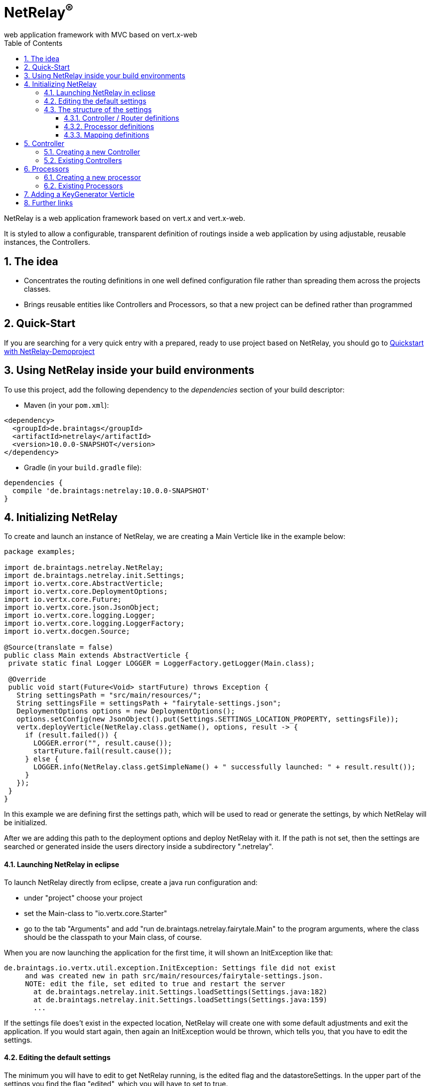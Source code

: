 :numbered:
:toc: left
:toclevels: 3

= NetRelay^(R)^ +
web application framework with MVC based on vert.x-web

NetRelay is a web application framework based on vert.x and vert.x-web.

It is styled to allow a configurable,
transparent definition of routings inside a web application by using adjustable, reusable instances, the Controllers.

== The idea
* Concentrates the routing definitions in one well defined configuration file rather than spreading them across the
projects classes.
* Brings reusable entities like Controllers and Processors, so that a new project can be defined rather than
programmed

== Quick-Start
If you are searching for a very quick entry with a prepared, ready to use project based on NetRelay, you should go to
link:https://github.com/BraintagsGmbH/NetRelay-Demoproject[ Quickstart with NetRelay-Demoproject]

== Using NetRelay inside your build environments
To use this project, add the following dependency to the _dependencies_ section of your build descriptor:


* Maven (in your `pom.xml`):

[source,xml,subs="+attributes"]
----
<dependency>
  <groupId>de.braintags</groupId>
  <artifactId>netrelay</artifactId>
  <version>10.0.0-SNAPSHOT</version>
</dependency>
----

* Gradle (in your `build.gradle` file):

[source,groovy,subs="+attributes"]
----
dependencies {
  compile 'de.braintags:netrelay:10.0.0-SNAPSHOT'
}
----

== Initializing NetRelay
To create and launch an instance of NetRelay, we are creating a Main Verticle like in the example below:

[source, java]
----
package examples;

import de.braintags.netrelay.NetRelay;
import de.braintags.netrelay.init.Settings;
import io.vertx.core.AbstractVerticle;
import io.vertx.core.DeploymentOptions;
import io.vertx.core.Future;
import io.vertx.core.json.JsonObject;
import io.vertx.core.logging.Logger;
import io.vertx.core.logging.LoggerFactory;
import io.vertx.docgen.Source;

@Source(translate = false)
public class Main extends AbstractVerticle {
 private static final Logger LOGGER = LoggerFactory.getLogger(Main.class);

 @Override
 public void start(Future<Void> startFuture) throws Exception {
   String settingsPath = "src/main/resources/";
   String settingsFile = settingsPath + "fairytale-settings.json";
   DeploymentOptions options = new DeploymentOptions();
   options.setConfig(new JsonObject().put(Settings.SETTINGS_LOCATION_PROPERTY, settingsFile));
   vertx.deployVerticle(NetRelay.class.getName(), options, result -> {
     if (result.failed()) {
       LOGGER.error("", result.cause());
       startFuture.fail(result.cause());
     } else {
       LOGGER.info(NetRelay.class.getSimpleName() + " successfully launched: " + result.result());
     }
   });
 }
}

----

In this example we are defining first the settings path, which will be used to read or generate the settings, by
which NetRelay will be initialized.

After we are adding this path to the deployment options and deploy NetRelay with
it. If the path is not set, then the settings are searched or generated inside the users directory inside a
subdirectory ".netrelay".

==== Launching NetRelay in eclipse
To launch NetRelay directly from eclipse, create a java run configuration and:

* under "project" choose your project
* set the Main-class to "io.vertx.core.Starter"
* go to the tab "Arguments" and add "run de.braintags.netrelay.fairytale.Main" to the program arguments, where the
class should be the classpath to your Main class, of course. +

When you are now launching the application for the first time, it will shown an InitException like that:

----
de.braintags.io.vertx.util.exception.InitException: Settings file did not exist
     and was created new in path src/main/resources/fairytale-settings.json.
     NOTE: edit the file, set edited to true and restart the server
       at de.braintags.netrelay.init.Settings.loadSettings(Settings.java:182)
       at de.braintags.netrelay.init.Settings.loadSettings(Settings.java:159)
       ...
----

If the settings file does't exist in the expected location, NetRelay will create one with some default adjustments
and exit the application. If you would start again, then again an InitException would be thrown, which tells you,
that you have to edit the settings. +

==== Editing the default settings

The minimum you will have to edit to get NetRelay running, is the edited flag and the datastoreSettings. In the upper
part of the settings you find the flag "edited", which you will have to set to true. +
Additionally you have to edit the datastoreSettings. In this example we are expecting, that at your place a MongoDb
is running.

[source, json]
----
{
  "serverPort" : 8080,
  "hostName" : "localhost",
  "edited" : true,
  "defaultLoginPage" : "/backend/login.html",
  "datastoreSettings" : {
  "datastoreInit" : "de.braintags.io.vertx.pojomapper.mongo.init.MongoDataStoreInit",
  "properties" : {
    "startMongoLocal" : "false",
    "handleReferencedRecursive" : "true",
    "localPort" : "27018",
    "connection_string" : "mongodb://localhost:27017",
    "shared" : "false"
  },
  "databaseName" : "fairytale",
  ...
}
----

If you prefer a MySql, then here is the suitable configuration template:

[source, json]
----

  "datastoreSettings" : {
    "datastoreInit" : "de.braintags.io.vertx.pojomapper.mysql.init.MySqlDataStoreinit",
    "properties" : {
    "host" : "localhost",
    "port" : "3306",
    "username" : "username",
    "password" : "password",
    "shared" : "false"
  },
  "databaseName" : "fairytale"
},
...

----

If you are now launching the application, you should no more get an exception. +
To get a first success:

* add a new directory to your project with the name "templates"
* Add a new file "index.html" to the templates directory
* add the magic text "Hello world" to this template and save it
* open "localhost:8080" in a browser

NOTE: When the default settings are generated they contain a definition, which uses Thymeleaf to serve dynamic pages.
The adjustment indicates, that the Thymeleaf templates must reside inside a directory named "templates" and that
Thymeleaf
shall be activated on nearly any route.


=== The structure of the settings

The settings are consisting mainly of five parts:

* some application specific adjustments like the port, where the server shall run, or the even the
`MailClientSettings` to enable the system to send and receive emails by controllers
or processors
* the datastore settings to define, which `IDataStore` shall be used by
NetRelay. ( This will include the use of the coming MultiDataStores from the project
link:https://github.com/BraintagsGmbH/vertx-pojo-mapper[ vertx-pojo-mapper ] )
* the Router / Controller definitions to configure `IController`s and to
define, which Controller shall be executed under which route
* the processor definitions contain the configuration of regular processed jobs
* the mapping definitions contain the specification of the pojo-mappers, which are used by the current application

==== Controller / Router definitions

The Controller / Router definitions of the settings are determining, which logic is executed by which route.

In general such a definitions consists of:

* name +
the name specified here is used for display
* controller +
the Class as instance of `IController`, which shall be executed here
* active +
possibility to deactivate an entry
* routes +
a comma separated list of routes, where the controller shall be executed, following the syntax defined by
index.adoc
* httpMethod +
if the controller shall be executed under a certain http method ( POST / GET etc. ), then this is defined here.
Default is null.
* blocking definition +
if the Controller shall be executed blocking, then this value is set to true. Default is false.
* failureDefinition +
set it to true, to define the current entry to be used as failure definition, which is executed, when an error
occured. Default is false. ( see the second example bleow )
* handlerProperties +
a sub object, where controller specific properties are defined ( see the examples below ). The controller specific
properties should be contained inside the documentation of the controller
* captureCollection +
possibility to define captures like known from vertx web. Will be described more exact below.

[source, json]
----

{
  "name" : "ThymeleafTemplateController",
  "controller" : "de.braintags.netrelay.controller.ThymeleafTemplateController",
  "active" : true,
  "routes" : [ "/*" ],
  "httpMethod" : null,
  "blocking" : false,
  "failureDefinition" : false,
  "handlerProperties" : {
    "templateDirectory" : "templates",
    "mode" : "XHTML",
    "contentType" : "text/html",
    "cacheEnabled" : "false"
  },
  "captureCollection" : null
}

----

The example above displays the configuration of the template controller. The controller class uses Thymeleaf as
template engine and is activated on any route. The properties contain the controller specific adjustments, like
caching controle, for instance.



[source, json]
----

{
  "name" : "FailureController",
  "controller" : "de.braintags.netrelay.controller.FailureController",
  "routes" : null,
  "httpMethod" : null,
  "blocking" : false,
  "failureDefinition" : true,
  "handlerProperties" : {
    "EX:java.lang.Exception" : "/error/exception.html",
    "ERR:404" : "/error/NotFound.html",
    "DEFAULT" : "/error/defaultError.html"
  },
  "captureCollection" : null
}

----
The example above displays the specification of a failure controller by using the class
`FailureController`, where resulting errorpages can be defined in
dependency to an exception or an error code

===== Capture Collection
Capture collections define functional parts of a request. The functional parts of the request are understood and used
by the Controller, which is assigned for the request url. For example, a URL like: +

[source, HTML]
----
http://localhost:8080/products/detail/article/display/12
----

shall display a page, where the article with the id number 12 is published. +

One possibility to solve that would be to create a Controller, which would be assigned to the URL
"/products/detail/article/display/*". This controller could then extract the last element of the URL as id, fetch the
fitting article from the datastore, add it into the context and process the suitable template to generate the content
of the reply. And for a URL like +
[source, HTML]
----
http://localhost:8080/products/detail/article/delete/12
----
we would create another Controller, whos job would be to delete an article with the specified ID. +
Of course this would lead into lots of Controllers. To avoid that, we are using CaptureCollections ( and behind them
the Captures from vertx-web ) to allow a more generalized way, where we are specifying, which parts of a URL are
defining a functional element.

In the examples above we can extract 3 functional parts:
* article - the mapper to be displayed
* display / delete - the action to be executed
* 12 - the ID of the record to be handled

So we have to find a generalized way to define the functional elements so, that any controller will "know" what to
with it. The PersistenceController ( you will find it inside the project
link:https://github.com/BraintagsGmbH/NetRelay-Controller[ NetRelay-Controller] ) is the controller which is
responsible to display, insert, update etc. data from or into a datastore by interpreting URLs and form contents and
it is using the CaptureCollections. With this one we would add the following definition to the settings ( we are
reducing the content here ):

[source, json]
----
{
  "name" : "PersistenceController",
  "controller" : "de.braintags.netrelay.controller.persistence.PersistenceController",
  "routes" : [ "/products/:entity/:action/:ID/detail.html" ],
  "handlerProperties" : {
    "uploadRelativePath" : "images/",
    "uploadDirectory" : "webroot/images/",
    "reroute" : "true",
    "cleanPath" : "true"
  },
  "captureCollection" : [ {
    "captureDefinitions" : [ {
      "captureName" : "entity",
      "controllerKey" : "mapper",
      "required" : true
    }, {
      "captureName" : "ID",
      "controllerKey" : "ID",
      "required" : false
    }, {
      "captureName" : "action",
      "controllerKey" : "action",
      "required" : false
    } ]
  } ]
}
----

Inside the PersistenceController are defined several functional elements, like ID, mapper, action, orderBy and
several more. In the example above we defined the structure of the URL to be

[source]
----
/products/:entity/:action/:ID/detail.html
----
Now we have to explain to the Controller, how he should use those expressions, so that he is doing the right things.
Therefor the CaptureCollections are existing. +
All the elements starting with ":" are functional elements. Inside the definition of the CaptureCollection we are
mapping the items from the defined route to those keys, which the Controller "knows". There we are defining for
example, that the element ":entity" in the route shall be mapped to the idiom "mapper", which will be used by the
PersistenceController to specify the table or collection of the datastore, where to search in. +
Additionally for each CaptureDefinition can be defined, wether an entry is required or not.

So why do we need this cumbersome mapping? Why don't we set the functional elements directly so, that they are
pointing to the variables, which are defined by the Controller?

Cause we can do other things with the CaptureCollection!

In the example configuration above, we defined the use of a URL that way, that all informations are contained inside
the path as a clean URL. An example request for this configuration would be:

[source]
----
http://localhost:8080/products/article/display/12/detail.html
----
which is a nice clean URL, where all informations are contained inside the URL.
But if we would change the configuration a little bit and would modify the route like that:

[source]
----
  "routes" : [ "/products/detail.html" ],
----
and would let the rest of the configuration untouched, then we would be able to perform the following request:

[source]
----
http://localhost:8080/products/detail.html?entity=article&action=DISPLAY&ID=12
----
with the same result!

Additionally we are able to define multiple structures. If, for example, inside a page we want to display an article
and a customer, then we have to specify two objects by the URL. This we can do by defining a second CaptureCollection
like that:

[source, json]
----
{
  "name" : "PersistenceController",
  "controller" : "de.braintags.netrelay.controller.persistence.PersistenceController",
  "routes" : [ "/products/:entity/:action/:ID/:entity2/:action2/:ID2/detail.html" ],
...
  "captureCollection" : [ {
    "captureDefinitions" : [ {
      "captureName" : "entity",
      "controllerKey" : "mapper",
      "required" : true
    }, {
      ...
    } ],
        [ {
      "captureName" : "entity2",
      "controllerKey" : "mapper",
      "required" : true
    }, {
      ...
    } ]
  } ]
}
----

The above shows a route, where two different instances, like an arti


==== Processor definitions

Processors are classes, which are executed regular inside a defined time frame. A definitions constists of:

* name +
the name specified here is used for display
* processorClass +
a class as an extension of `IProcessor`, which is executed
* active +
possibility to deactivate a processor
* timeDef +
the definition of the sequence, when the processor is executed. Currently this are milliseconds, other formats will
follow
* cancelOnError +
if set to true and an error occurs, then the processor is stopped
* processorProperties +
properties to configure the processor. The properties and their existing values must be taken from the documentation
of the used processorClass


[source, json]
----
{
  "name" : "WelcomeMailProcessor",
  "processorClass" : "de.braintags.testproject.processor.WelcomMail",
  "active" : true,
  "timeDef" : "60000",
  "cancelOnError" : false,
  "processorProperties" : {
    "templateDirectory" : "mailTemplates",
    "mode" : "XHTML",
    "cacheEnabled" : "false",
    "from" : "info@test.de",
    "template" : "/mails/welcome.html",
    "subject" : "Welcome at test.de",
    "inline" : "false",
    "host" : "mailer.net",
    "port" : "8080"
  }
}


----

The example cofiguration above displays the adjustments for a processor, which checks each 60 seconds for new members
in the system and sends them a welcome mail, where the content of the mail is created by a thymeleaf template


==== Mapping definitions
With this section you are specifying the existing mappers of the system. Each entry consists of a key and the class
of the pojo mapper, which shall be connected to this key. The keys, which are defined here, will be used be the
PersistenceController to reference onto a mapper.


[source, json]
----

"mappingDefinitions" : {
  "mapperMap" : {
    "Member" : "de.braintags.netrelay.model.Member",
    "Customer" : "de.braintags.testshop.web.model.Customer",
    "ShopCart" : "de.braintags.testshop.web.model.ShopCart"
  }
}

----

== Controller

As explained before, a controller is a handler, which shall be executed for a certain route definition and is
configured as part of the settings.

NetRelay and the project NetRelay-Controllers, contain already several ready to
use controllers, which can be simply added and configured inside the settings. The documentation of the possible
parameters and properties can be found in the javadoc of the appropriate classes.

=== Creating a new Controller
Adding a new controller is simply done by implementing `IController` or by
extending `AbstractController`, for instance. +
In our example here we will create a new controller, which will add the test "Hello world" into the context, from
where it can be read from out of a template. The name of the variable in the context must set inside the
configuration in the settings. +

[source, java]
----
package examples;

import java.util.Properties;

import de.braintags.netrelay.controller.AbstractController;
import io.vertx.docgen.Source;
import io.vertx.ext.web.RoutingContext;

@Source(translate = false)
public class HelloWorldController extends AbstractController {
 public static final String HELLO_PROPNAME = "helloProperty";

 private String propertyName;

 @Override
 public void handle(RoutingContext context) {
   context.put(propertyName, "Hello world");
   context.next();
 }

 @Override
 public void initProperties(Properties properties) {
   propertyName = readProperty(HELLO_PROPNAME, null, true);
 }

}


----

In the example code you can see, that the name, by which the text is stored inside the context, is read from the
properties. The corresponding configuration part from the settings looks like that:

[source, json]
----
{
  "name" : "HelloWorld",
  "active" : true,
  "routes" : [ "/helloWorld.html"],
  "blocking" : false,
  "failureDefinition" : false,
  "controller" : "de.braintags.netrelay.fairytale.controller.HelloWorldController",
  "httpMethod" : null,
  "handlerProperties" : {
    "helloProperty" : "myProperty"
  },
  "captureCollection" : null
}

----

and the snippet from the html template, which we created inside the template directory with the name
"helloWorld.html", looks like that:


[source, html]
----

<!DOCTYPE html SYSTEM "http://www.thymeleaf.org/dtd/xhtml1-strict-thymeleaf-4.dtd">
<html xmlns="http://www.w3.org/1999/xhtml" xmlns:th="http://www.thymeleaf.org">
<head>
</head>
<body>
<p th:text="${context.get( 'myProperty') }">
</p>
</body>
</html>

----


=== Existing Controllers

Inside the core project of NetRelay are existing only a few, fundamental controllers. Further, more complex
controllers can be found in the project link:https://github.com/BraintagsGmbH/NetRelay-Controller[
NetRelay-Controller]. The configuration options of each Controller are described inside the javadoc.

* `BodyController` +
A Controller, which creates and uses the Bodyhandler, to read the request body and uploads.
The BodyController creates some variables and stores them inside the context, so that they can be used from out of a
template, for instance.<br/>

* `CookieController` +
The Cookie-Controller uses teh CookieHandler to decode cookies from the request, makes them
available in the RoutingContext and writes them back in the response.

* `SessionController` +
SessionController uses a SessionHandler internally to implement session handling for
all browser sessions.

* `FailureController` +
A Controller for failing calls. The Controller can be configured to produce output depending on an error code or an
exception. For each of them can be defined a redirect address. If no definition is found, then an internal default
output is generated.

* `StaticController` +
A controller to define serving of static contents.

* `TimeoutController` +
This controller defines for the specified routes, after how long time the request processing is stopped.

== Processors

=== Creating a new processor

=== Existing Processors


== Adding a KeyGenerator Verticle

[source, java]
----
 vertx.deployVerticle(NetRelay.class.getName(), options, result -> {
    if (result.failed()) {
      LOGGER.error("", result.cause());
      startFuture.fail(result.cause());
    } else {
      LOGGER.info(NetRelay.class.getSimpleName() + " successfully launched: " + result.result());
      initKeyGeneratorVerticle(vertx, settingsPath, startFuture);
    }
  });

----


== Further links